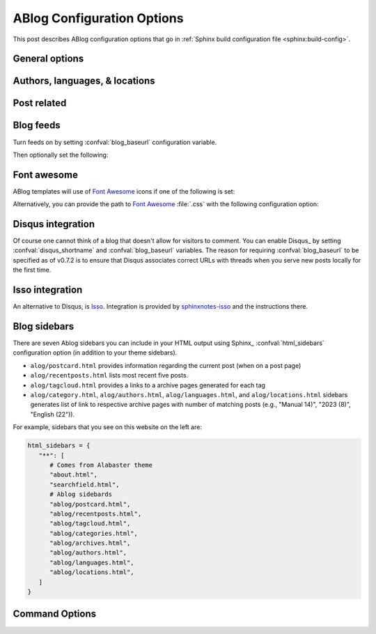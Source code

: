 .. _config:

ABlog Configuration Options
===========================

.. post:: May 10, 2014
   :tags: config
   :author: Ahmet
   :category: Manual
   :location: Pittsburgh


This post describes ABlog configuration options that go in :ref:`Sphinx build configuration file <sphinx:build-config>`.

General options
---------------

.. confval:: blog_path

   A path relative to the configuration directory for blog archive pages.
   Default is ``'blog'``.

Authors, languages, & locations
-------------------------------

.. confval:: blog_authors

   A dictionary of author names mapping to author full display names and links.
   Dictionary keys are what should be used in ``post`` directive to refer to the author.
   Default is ``{}``.
   Example::

     blog_authors = {
         'Ahmet': ('Ahmet Bakan', 'http://ahmetbakan.com'),
         'Durden': ('Tyler Durden',
                    'https://en.wikipedia.org/wiki/Tyler_Durden'),
     }

.. confval:: blog_default_author

   Name of the default author defined in :confval:`blog_authors`.
   Default is ``None``.

.. confval:: blog_languages

   A dictionary of language code names mapping to full display names and links of these languages.
   Similar to :confval:`blog_authors`, dictionary keys should be used in ``post`` directive to refer to the locations.
   Default is ``{}``.
   Example::

     blog_languages = {
         'en': ('English', None),
     }

.. confval:: blog_default_language

   Code name of the default language defined in :confval:`blog_languages`.
   Default is ``None``.

.. confval:: blog_locations

   A dictionary of location names mapping to full display names and links of these locations.
   Similar to :confval:`blog_authors`, dictionary keys should be used in ``post`` directive to refer to the locations.
   Default is ``{}``.

.. confval:: blog_default_location

   Name of the default location defined in :confval:`blog_locations`.
   Default is ``None``.

.. update:: Sep 15, 2014

   Added :confval:`blog_languages` and :confval:`blog_default_language` configuration variables.

Post related
------------

.. confval:: post_date_format

   Date display format (default is ``'%b %d, %Y'``, e.g., ``12 August 2024``) for published posts that goes as input to :meth:`datetime.date.strftime`.

.. confval:: post_date_format_short

   Date display format in recent posts sidebar (default is ``'%d %B'``, e.g., ``12 October``) for published posts that goes as input to :meth:`datetime.date.strftime`.

.. confval:: post_auto_excerpt

   Number of paragraphs (default is ``1``) that will be displayed as an excerpt from the post.
   Setting this ``0`` will result in displaying no post excerpt in archive pages.
   This option can be set on a per post basis using :rst:dir:`post` directive option ``excerpt``.

   See :ref:`post-excerpts-and-images` for a more detailed discussion.

.. confval:: post_auto_image

   Index of the image that will be displayed in the excerpt of the post.
   Default is ``0``, meaning no image.
   Setting this to ``1`` will include the first image, when available, to the excerpt.
   This option can be set on a per post basis using :rst:dir:`post` directive option ``image``.

.. confval:: post_redirect_refresh

   Number of seconds (default is ``5``) that a redirect page waits before refreshing the page to redirect to the post.

.. confval:: post_always_section

   When ``True``, post title and excerpt is always taken from the section that contains the :rst:dir:`post` directive, instead of the document.
   This is the behavior when :rst:dir:`post` is used multiple times in a document.
   Default is ``False``.

.. confval:: post_show_prev_next

    When ``True``, links to the previous and next posts will be rendered at the bottom of the page.
    Default is ``True``

Blog feeds
----------

Turn feeds on by setting :confval:`blog_baseurl` configuration variable.

.. confval:: blog_baseurl

   Base URL for the website, turns on generating feeds. E.g., ``https://ablog.readthedocs.io``.

Then optionally set the following:

.. confval:: blog_title

   The “title” for the blog, used in feeds title (not archive web pages title).  Default is ``'Blog'``.

.. confval:: blog_archive_titles

   Choose to archive only post titles in collection pages, default is ``False``.

.. confval:: blog_feed_archives

   Choose to create feeds per author, location, tag, category, and year, default is ``False``.

.. confval:: blog_feed_fulltext

   Choose to display full text in blog feeds, default is ``False``.

.. confval:: blog_feed_subtitle

   Blog feed subtitle, default is ``None``.

.. confval:: blog_feed_titles

   Choose to feed only post titles, default is ``False``.

.. confval:: blog_feed_templates

   A dictionary of feed filename roots mapping to nested dictionaries of feed entry
   elements, ``title``, ``summary``, and/or ``content``, and a `Jinja2`_ template which will be
   used to render the value used for that element in that feed.  Templates are rendered
   with the the following context:
   - ``feed_length``
   - ``feed_fulltext``
   - ``feed_posts``
   - ``pagename``
   - ``feed_title``
   - ``feed_url``
   - ``feed``
   - ``post``
   - ``post_url``
   - ``content``
   - ``feed_entry``
   - ``title``
   - ``summary``
   - ``blog``
   - ``url``
   - ``app``
   Default is: ``{"atom": {}}``
   Example to add an additional feed for posting to social media::

      blog_feed_templates = {
            # Use defaults, no templates
            "atom": {},
            # Create content text suitable posting to social media
            "social": {
               # Format tags as hashtags and append to the content
               "content": "{{ title }}{% for tag in post.tags %}"
               " #{{ tag.name|trim()|replace(' ', '') }}"
               "{% endfor %}",
            },
      }

.. confval:: blog_feed_length

   Specify number of recent posts to include in feeds, default is ``None`` for all posts.

.. update:: Aug 24, 2014

   Added :confval:`blog_feed_archives`, :confval:`blog_feed_fulltext`, :confval:`blog_feed_subtitle`, and :confval:`post_always_section` options.

.. update:: Nov 27, 2014

   Added :confval:`blog_feed_titles`, :confval:`blog_feed_length`, and :confval:`blog_archive_titles` options.

.. update:: Mar 20, 2021

   Added :confval:`blog_feed_templates` option.

.. _fa:
.. _Jinja2: https://jinja.palletsprojects.com/

.. _font-awesome:

Font awesome
------------

ABlog templates will use of `Font Awesome`_ icons if one of the following is set:

.. _Font Awesome: https://fontawesome.com/

.. confval:: fontawesome_link_cdn

   URL to `Font Awesome`_ :file:`.css` hosted at `Bootstrap CDN`_ or anywhere else.
   Default: ``None``

   .. _Bootstrap CDN: https://www.bootstrapcdn.com/fontawesome/

.. update:: Jul 29, 2015

   :confval:`fontawesome_link_cdn` was a *boolean* option, and now became a *string* to enable using desired version of `Font Awesome`_.
   To get the old behavior, use ``‘https://netdna.bootstrapcdn.com/font-awesome/4.0.3/css/font-awesome.min.css'``.

.. confval:: fontawesome_included

   Sphinx_ theme already links to `Font Awesome`_.
   Default: ``False``

Alternatively, you can provide the path to `Font Awesome`_ :file:`.css` with the following configuration option:

.. confval:: fontawesome_css_file

   Path to `Font Awesome`_ :file:`.css` (default is ``None``) that will be linked to in HTML output by ABlog.

.. _disqus-integration:

Disqus integration
------------------

Of course one cannot think of a blog that doesn't allow for visitors to comment.
You can enable Disqus_ by setting :confval:`disqus_shortname` and :confval:`blog_baseurl` variables.
The reason for requiring :confval:`blog_baseurl` to be specified as of v0.7.2 is to ensure that Disqus associates correct URLs with threads when you serve new posts locally for the first time.

.. confval:: disqus_shortname

   Disqus_ short name for the website.

.. confval:: disqus_pages

   Choose to disqus pages that are not posts, default is ``False``.

.. confval:: disqus_drafts

   Choose to disqus posts that are drafts (without a published date), default is ``False``.

Isso integration
----------------

An alternative to Disqus, is `Isso <https://isso-comments.de/>`__.
Integration is provided by `sphinxnotes-isso`_ and the instructions there.

.. _sphinxnotes-isso: https://sphinx-notes.github.io/isso/

.. _sidebars:

Blog sidebars
-------------

There are seven Ablog sidebars you can include in your HTML output using Sphinx_ :confval:`html_sidebars` configuration option (in addition to your theme sidebars).

- ``alog/postcard.html`` provides information regarding the current post (when on a post page)
- ``alog/recentposts.html`` lists most recent five posts.
- ``alog/tagcloud.html`` provides a links to a archive pages generated for each tag
- ``alog/category.html``, ``alog/authors.html``, ``alog/languages.html``, and ``alog/locations.html`` sidebars generates list of link to respective archive pages with number of matching posts (e.g., "Manual 14)", "2023 (8)", "English (22")).

For example, sidebars that you see on this website on the left are:

.. code-block:: python

   html_sidebars = {
      "**": [
         # Comes from Alabaster theme
         "about.html",  
         "searchfield.html",
         # Ablog sidebards
         "ablog/postcard.html",
         "ablog/recentposts.html",
         "ablog/tagcloud.html",
         "ablog/categories.html",
         "ablog/archives.html",
         "ablog/authors.html",
         "ablog/languages.html",
         "ablog/locations.html",
      ]
   }

Command Options
---------------

.. update:: Apr 7, 2015

   Added :ref:`commands` options.

.. confval:: ablog_website

   Directory name for build output files. Default is ``_website``.

.. confval:: ablog_doctrees

   Directory name for build cache files. Default is ``.doctrees``.

.. confval:: ablog_builder

   HTML builder, default is ``dirhtml``. Build HTML pages, but with a single directory per document.
   Makes for prettier URLs (no .html) if served from a webserver. Alternative is ``html`` to build one HTML file per document.

.. confval:: github_pages

   GitHub user name used by ``ablog deploy`` command.
   See :ref:`deploy` and :ref:`deploy-to-github-pages` for more information.
